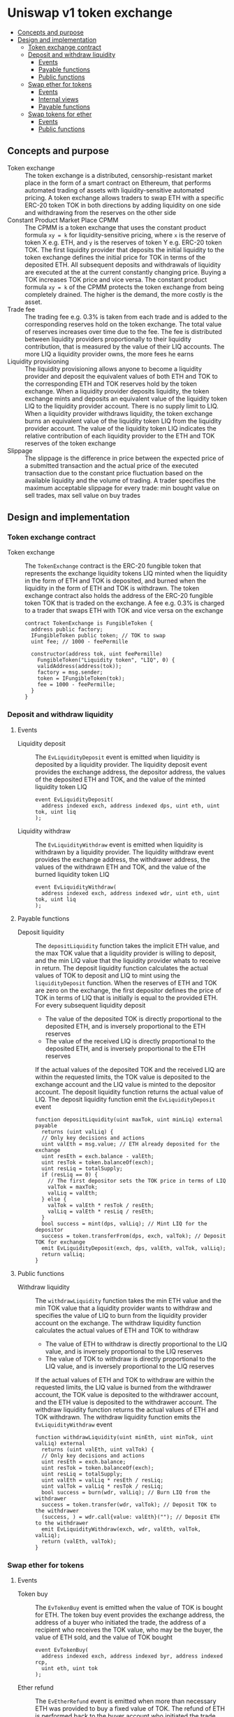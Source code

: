 * Uniswap v1 token exchange
:PROPERTIES:
:TOC: :include descendants
:END:

:CONTENTS:
- [[#concepts-and-purpose][Concepts and purpose]]
- [[#design-and-implementation][Design and implementation]]
  - [[#token-exchange-contract][Token exchange contract]]
  - [[#deposit-and-withdraw-liquidity][Deposit and withdraw liquidity]]
    - [[#events][Events]]
    - [[#payable-functions][Payable functions]]
    - [[#public-functions][Public functions]]
  - [[#swap-ether-for-tokens][Swap ether for tokens]]
    - [[#events][Events]]
    - [[#internal-views][Internal views]]
    - [[#payable-functions][Payable functions]]
  - [[#swap-tokens-for-ether][Swap tokens for ether]]
    - [[#events][Events]]
    - [[#public-functions][Public functions]]
:END:

** Concepts and purpose

- Token exchange :: The token exchange is a distributed, censorship-resistant
  market place in the form of a smart contract on Ethereum, that performs
  automated trading of assets with liquidity-sensitive automated pricing. A
  token exchange allows traders to swap ETH with a specific ERC-20 token TOK in
  both directions by adding liquidity on one side and withdrawing from the
  reserves on the other side
- Constant Product Market Place CPMM :: The CPMM is a token exchange that uses
  the constant product formula ~xy = k~ for liquidity-sensitive pricing, where
  =x= is the reserve of token X e.g. ETH, and =y= is the reserves of token Y
  e.g. ERC-20 token TOK. The first liquidity provider that deposits the initial
  liquidity to the token exchange defines the initial price for TOK in terms of
  the deposited ETH. All subsequent deposits and withdrawals of liquidity are
  executed at the at the current constantly changing price. Buying a TOK
  increases TOK price and vice versa. The constant product formula ~xy = k~ of
  the CPMM protects the token exchange from being completely drained. The higher
  is the demand, the more costly is the asset.
- Trade fee :: The trading fee e.g. 0.3% is taken from each trade and is added
  to the corresponding reserves hold on the token exchange. The total value of
  reserves increases over time due to the fee. The fee is distributed between
  liquidity providers proportionally to their liquidity contribution, that is
  measured by the value of their LIQ accounts. The more LIQ a liquidity provider
  owns, the more fees he earns
- Liquidity provisioning :: The liquidity provisioning allows anyone to become a
  liquidity provider and deposit the equivalent values of both ETH and TOK to
  the corresponding ETH and TOK reserves hold by the token exchange. When a
  liquidity provider deposits liquidity, the token exchange mints and deposits
  an equivalent value of the liquidity token LIQ to the liquidity provider
  account. There is no supply limit to LIQ. When a liquidity provider withdraws
  liquidity, the token exchange burns an equivalent value of the liquidity token
  LIQ from the liquidity provider account. The value of the liquidity token LIQ
  indicates the relative contribution of each liquidity provider to the ETH and
  TOK reserves of the token exchange
- Slippage :: The slippage is the difference in price between the expected price
  of a submitted transaction and the actual price of the executed transaction
  due to the constant price fluctuation based on the available liquidity and the
  volume of trading. A trader specifies the maximum acceptable slippage for
  every trade: min bought value on sell trades, max sell value on buy trades

** Design and implementation

*** Token exchange contract

- Token exchange :: The =TokenExchange= contract is the ERC-20 fungible token
  that represents the exchange liquidity tokens LIQ minted when the liquidity in
  the form of ETH and TOK is deposited, and burned when the liquidity in the
  form of ETH and TOK is withdrawn. The token exchange contract also holds the
  address of the ERC-20 fungible token TOK that is traded on the exchange. A fee
  e.g. 0.3% is charged to a trader that swaps ETH with TOK and vice versa on the
  exchange
  #+BEGIN_SRC solidity
contract TokenExchange is FungibleToken {
  address public factory;
  IFungibleToken public token; // TOK to swap
  uint fee; // 1000 - feePermille

  constructor(address tok, uint feePermille)
    FungibleToken("Liquidity token", "LIQ", 0) {
    validAddress(address(tok));
    factory = msg.sender;
    token = IFungibleToken(tok);
    fee = 1000 - feePermille;
  }
}
  #+END_SRC

*** Deposit and withdraw liquidity

**** Events

- Liquidity deposit :: The =EvLiquidityDeposit= event is emitted when liquidity
  is deposited by a liquidity provider. The liquidity deposit event provides the
  exchange address, the depositor address, the values of the deposited ETH and
  TOK, and the value of the minted liquidity token LIQ
  #+BEGIN_SRC solidity
event EvLiquidityDeposit(
  address indexed exch, address indexed dps, uint eth, uint tok, uint liq
);
  #+END_SRC
- Liquidity withdraw :: The =EvLiquidityWithdraw= event is emitted when
  liquidity is withdrawn by a liquidity provider. The liquidity withdraw event
  provides the exchange address, the withdrawer address, the values of the
  withdrawn ETH and TOK, and the value of the burned liquidity token LIQ
  #+BEGIN_SRC solidity
event EvLiquidityWithdraw(
  address indexed exch, address indexed wdr, uint eth, uint tok, uint liq
);
  #+END_SRC

**** Payable functions

- Deposit liquidity :: The =depositLiquidity= function takes the implicit ETH
  value, and the max TOK value that a liquidity provider is willing to deposit,
  and the min LIQ value that the liquidity provider whats to receive in return.
  The deposit liquidity function calculates the actual values of TOK to deposit
  and LIQ to mint using the =liquidityDeposit= function. When the reserves of
  ETH and TOK are zero on the exchange, the first depositor defines the price of
  TOK in terms of LIQ that is initially is equal to the provided ETH. For every
  subsequent liquidity deposit
  - The value of the deposited TOK is directly proportional to the deposited
    ETH, and is inversely proportional to the ETH reserves
  - The value of the received LIQ is directly proportional to the deposited ETH,
    and is inversely proportional to the ETH reserves
  If the actual values of the deposited TOK and the received LIQ are within the
  requested limits, the TOK value is deposited to the exchange account and the
  LIQ value is minted to the depositor account. The deposit liquidity function
  returns the actual value of LIQ. The deposit liquidity function emit the
  =EvLiquidityDeposit= event
  #+BEGIN_SRC solidity
function depositLiquidity(uint maxTok, uint minLiq) external payable
  returns (uint valLiq) {
  // Only key decisions and actions
  uint valEth = msg.value; // ETH already deposited for the exchange
  uint resEth = exch.balance - valEth;
  uint resTok = token.balanceOf(exch);
  uint resLiq = totalSupply;
  if (resLiq == 0) {
    // The first depositor sets the TOK price in terms of LIQ
    valTok = maxTok;
    valLiq = valEth;
  } else {
    valTok = valEth * resTok / resEth;
    valLiq = valEth * resLiq / resEth;
  }
  bool success = mint(dps, valLiq); // Mint LIQ for the depositor
  success = token.transferFrom(dps, exch, valTok); // Deposit TOK for exchange
  emit EvLiquidityDeposit(exch, dps, valEth, valTok, valLiq);
  return valLiq;
}
  #+END_SRC

**** Public functions

- Withdraw liquidity :: The =withdrawLiquidity= function takes the min ETH value
  and the min TOK value that a liquidity provider wants to withdraw and
  specifies the value of LIQ to burn from the liquidity provider account on the
  exchange. The withdraw liquidity function calculates the actual values of ETH
  and TOK to withdraw
  - The value of ETH to withdraw is directly proportional to the LIQ value, and
    is inversely proportional to the LIQ reserves
  - The value of TOK to withdraw is directly proportional to the LIQ value, and
    is inversely proportional to the LIQ reserves
  If the actual values of ETH and TOK to withdraw are within the requested
  limits, the LIQ value is burned from the withdrawer account, the TOK value is
  deposited to the withdrawer account, and the ETH value is deposited to the
  withdrawer account. The withdraw liquidity function returns the actual values
  of ETH and TOK withdrawn. The withdraw liquidity function emits the
  =EvLiquidityWithdraw= event
  #+BEGIN_SRC solidity
function withdrawLiquidity(uint minEth, uint minTok, uint valLiq) external
  returns (uint valEth, uint valTok) {
  // Only key decisions and actions
  uint resEth = exch.balance;
  uint resTok = token.balanceOf(exch);
  uint resLiq = totalSupply;
  uint valEth = valLiq * resEth / resLiq;
  uint valTok = valLiq * resTok / resLiq;
  bool success = burn(wdr, valLiq); // Burn LIQ from the withdrawer
  success = token.transfer(wdr, valTok); // Deposit TOK to the withdrawer
  (success, ) = wdr.call{value: valEth}(""); // Deposit ETH to the withdrawer
  emit EvLiquidityWithdraw(exch, wdr, valEth, valTok, valLiq);
  return (valEth, valTok);
}
  #+END_SRC

*** Swap ether for tokens

**** Events

- Token buy :: The =EvTokenBuy= event is emitted when the value of TOK is bought
  for ETH. The token buy event provides the exchange address, the address of a
  buyer who initiated the trade, the address of a recipient who receives the TOK
  value, who may be the buyer, the value of ETH sold, and the value of TOK
  bought
  #+BEGIN_SRC solidity
event EvTokenBuy(
  address indexed exch, address indexed byr, address indexed rcp,
  uint eth, uint tok
);
  #+END_SRC
- Ether refund :: The =EvEtherRefund= event is emitted when more than necessary
  ETH was provided to buy a fixed value of TOK. The refund of ETH is performed
  back to the buyer account who initiated the trade. The ETH refund event
  provides the exchange address, the address of a buyer who initiated the trade,
  and the value of ETH refunded
  #+BEGIN_SRC solidity
event EvEtherRefund(address indexed exch, address indexed byr, uint eth);
  #+END_SRC

**** Internal views

- In price :: The =inPrice= function takes the fixed value of ETH or any other
  cryptocurrency or token to sell and calculates the value of TOK or any other
  cryptocurrency or token to buy based on the current reserves of ETH and TOK in
  the exchange. The in price function returns the calculated value of TOK to buy
  given the fixed value of ETH to sell
  #+BEGIN_SRC solidity
function inPrice(uint valIn, uint resIn, uint resOut) internal view
  returns (uint) {
  uint feeValIn = fee * valIn;
  uint valOut = feeValIn * resOut / (1000 * resIn + feeValIn);
  return valOut;
}
  #+END_SRC
- Out price :: The =outPrice= function takes the fixed value of TOK or any other
  cryptocurrency or token to buy and calculates the value of ETH or any other
  cryptocurrency or token to sell based on the current reserves of ETH and TOK
  in the exchange. The out price function returns the calculated value of ETH to
  sell given the fixed value of TOK to buy
  #+BEGIN_SRC solidity
function outPrice(uint valOut, uint resIn, uint resOut) internal view
  returns (uint) {
  uint valIn = 1000 * valOut * resIn / (fee * (resOut - valOut));
  return valIn;
}
  #+END_SRC

**** Payable functions

- In swap [to] ETH TOK :: The =inSwap[To]EthTok= function sells the implicitly
  provided value of ETH and buys the calculated value of TOK if the TOK value is
  above the specified min TOK limit. The TOK value is deposited either to the
  specified recipient (the =inSwapTo= function) or directly to the buyer (the
  =inSwap= function) who initiated the trade. The in swap function returns the
  TOK value bought. The in swap function emits the =EvTokenBuy= event
  #+BEGIN_SRC solidity
function inSwapToEthTok(uint minTok, address rcp) public payable
  returns (uint valTok) {
  // Only key decisions and actions
  uint valEth = msg.value;
  uint resEth = exch.balance - valEth;
  uint resTok = token.balanceOf(exch);
  uint valTok = inPrice(valEth, resEth, resTok);
  bool success = token.transfer(rcp, valTok);
  emit EvTokenBuy(exch, byr, rcp, valEth, valTok);
  return valTok;
}
  #+END_SRC

- Out swap [to] ETH TOK :: The =outSwap[To]EthTok= function sells the implicitly
  provided value of ETH and buys the fixed value of TOK if the provided ETH
  value is enough. The extra provided ETH value is refunded to the buyer. The
  TOK value is deposited either to the specified recipient (the =outSwapTo=
  function) or directly to the buyer (the =outSwap= function) who initiated the
  trade. The out swap function returns the actual ETH value sold. The out swap
  function emits the =EvTokenBuy= event
  #+BEGIN_SRC solidity
function outSwapToEthTok(uint valTok, address rcp) public payable
  returns (uint valEth) {
  // Only key decisions and actions
  uint maxEth = msg.value;
  uint resEth = exch.balance - maxEth;
  uint resTok = token.balanceOf(exch);
  uint valEth = outPrice(valTok, resEth, resTok);
  if (valEth < maxEth) {
    uint refEth = maxEth - valEth;
    (bool refSucc, ) = byr.call{value: refEth}("");
    emit EvEtherRefund(exch, byr, refEth);
  }
  bool success = token.transfer(rcp, valTok);
  emit EvTokenBuy(exch, byr, rcp, valEth, valTok);
  return valEth;
}
  #+END_SRC

*** Swap tokens for ether

**** Events

- Token sell :: The =EvTokenSell= event is emitted when the TOL value is sold
  for ETH. The token sell event provides the exchange address, the address of a
  seller who initiated the trades, the address of a recipient who receives the
  ETH value, who may be the seller, the value of TOK sold, and the value of ETH
  bought
  #+BEGIN_SRC solidity
event EvTokenSell(
  address indexed exch, address indexed sel, address indexed rcp,
  uint tok, uint eth
);
  #+END_SRC

**** Public functions

- In swap [to] TOK ETH :: The =inSwap[To]TokEth= function sells the TOK value
  and buys the ETH value if the ETH value is above the specified min ETH limit.
  The ETH value is deposited either to the specified recipient (the =inSwapTo=
  function) or directly to the seller (the =inSwap= function) who initiated the
  trade. The in swap function returns the ETH value bought. The in swap function
  emits the =EvTokenSell= event
  #+BEGIN_SRC solidity
function inSwapToTokEth(uint valTok, uint minEth, address rcp) public
  returns (uint valEth) {
  // Only key decisions and actions
  uint resEth = exch.balance;
  uint resTok = token.balanceOf(exch);
  uint valEth = inPrice(valTok, resTok, resEth);
  bool success = token.transferFrom(sel, exch, valTok);
  (success, ) = rcp.call{value: valEth}("");
  emit EvTokenSell(exch, sel, rcp, valTok, valEth);
  return valEth;
}
  #+END_SRC
- Out swap [to] TOK ETH :: The =outSwap[To]TokEth= function sells the TOK value
  and buys the fixed value of ETH if the provided TOK value is below the
  specified max TOK limit. The ETH value is deposited either to the specified
  recipient (the =outSwapTo= function) or directly to the seller (the =outSwap=
  function) who initiated the trade. The out swap function returns the actual
  TOK value sold. The out swap function emits the =EvTokenSell= event
  #+BEGIN_SRC solidity
function outSwapToTokEth(uint maxTok, uint valEth, address rcp) public
  returns (uint valTok) {
  // Only key decisions and actions
  uint resEth = exch.balance;
  uint resTok = token.balanceOf(exch);
  uint valTok = outPrice(valEth, resTok, resEth);
  bool success = token.transferFrom(sel, exch, valTok);
  (success, ) = rcp.call{value: valEth}("");
  emit EvTokenSell(exch, sel, rcp, valTok, valEth);
  return valTok;
}
  #+END_SRC
